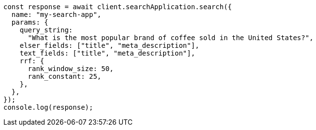 // This file is autogenerated, DO NOT EDIT
// Use `node scripts/generate-docs-examples.js` to generate the docs examples

[source, js]
----
const response = await client.searchApplication.search({
  name: "my-search-app",
  params: {
    query_string:
      "What is the most popular brand of coffee sold in the United States?",
    elser_fields: ["title", "meta_description"],
    text_fields: ["title", "meta_description"],
    rrf: {
      rank_window_size: 50,
      rank_constant: 25,
    },
  },
});
console.log(response);
----
